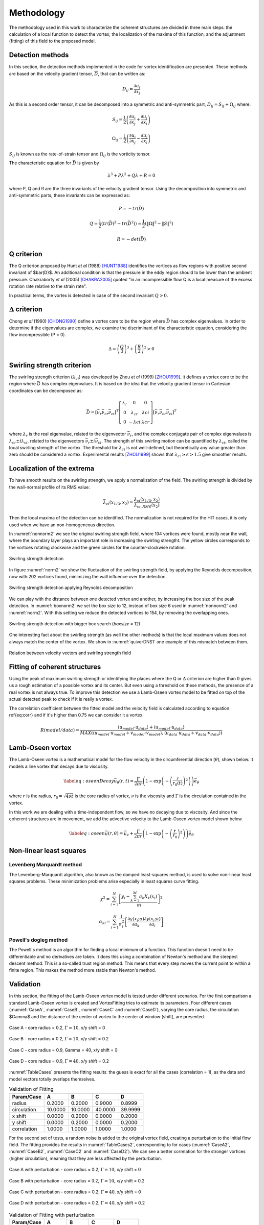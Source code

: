 Methodology
===========

The methodology used in this work to characterize the coherent structures are
divided in three main steps: the calculation of a local function to detect the
vortex; the localization of the maxima of this function; and the adjustment
(fitting) of this field to the proposed model.

Detection methods
-----------------
In this section, the detection methods implemented in the code for vortex
identification are presented. These methods are based on the velocity gradient
tensor, :math:`\overline{D}`, that can be written as:


.. math::
   D_{ij} = \frac{\partial u_i}{\partial x_j}

As this is a second order tensor, it can be decomposed into a symmetric and
anti-symmetric part, :math:`D_{ij} = S_{ij} + \Omega_{ij}` where:

.. math::
   S_{ij} = \frac{1}{2} \left(\frac{\partial u_i}{\partial x_j} +
   \frac{\partial u_j}{\partial x_i}\right)

.. math::
   \Omega_{ij} = \frac{1}{2} \left(\frac{\partial u_i}{\partial x_j} -
   \frac{\partial u_j}{\partial x_i}\right)

:math:`S_{ij}` is known as the rate-of-strain tensor and :math:`\Omega_{ij}` is the
vorticity tensor.

The characteristic equation for :math:`\bar{D}` is given by

.. math::
   \lambda^3 + P \lambda^2 + Q \lambda + R = 0

where P, Q and R are the three invariants of the velocity gradient tensor. Using
the decomposition into symmetric and anti-symmetric parts, these invariants
can be expressed as:

.. math::
   
   P = -tr(\bar{D})

.. math::
   Q = \frac{1}{2} (tr(\bar{D})^2 -tr(\bar{D}^2)) = \frac{1}{2} (\|\Omega\|^2 -\|S\|^2)

.. math::
   R = -det(\bar{D})

Q criterion
-----------

The Q criterion proposed by Hunt *et al* (1988) [HUNT1988]_ identifies the vortices
as flow regions with positive second invariant of $\bar{D}$. An additional
condition is that the pressure in the eddy region should to be lower than the
ambient pressure. Chakraborty *et al* (2005) [CHAKRA2005]_ quoted "in
an incompressible flow Q is a local measure of the excess rotation rate relative
to the strain rate".

In practical terms, the vortex is detected in case of the second invariant  :math:`Q > 0`.

:math:`\Delta` criterion
------------------------

Chong *et al* (1990) [CHONG1990]_ define a vortex core to be the region where 
:math:`\bar{D}` has complex eigenvalues. In order to determine if the eigenvalues
are complex, we examine the discriminant of the characteristic equation, considering
the flow incompressible (P = 0).

.. math::
   \Delta = \left(\frac{Q}{3}\right)^3 + \left(\frac{R}{2}\right)^2 > 0


Swirling strength criterion
---------------------------

The swirling strength criterion (:math:`\lambda_{ci}`) was developed by Zhou
*et al* (1999) [ZHOU1999]_. It defines a vortex core to be the region where
:math:`\bar{D}` has complex eigenvalues. It is based on the idea that the
velocity gradient tensor in Cartesian coordinates can be decomposed as:

.. math::
   \bar{D} = [\bar{\nu_r} \bar{\nu_{cr}} \bar{\nu_{ci}}]^T
   \left[\begin{array}{ccc}
   \lambda_r & 0 & 0 \\
   0 & \lambda_{cr} & \lambda{ci} \\
   0 & -\lambda{ci} & \lambda{cr} \end{array}\right]
   [\bar{\nu_r} \bar{\nu_{cr}} \bar{\nu_{ci}}]^T

where :math:`\lambda_r` is the real eigenvalue, related to the eigenvector
:math:`\bar{\nu_r}`, and the complex conjugate pair of complex eigenvalues is
:math:`\lambda_{cr}  \pm i\lambda_{ci}`, related to the eigenvectors
:math:`\bar{\nu_r} \pm i\bar{\nu_{ci}}`. The strength of this swirling motion can
be quantified by :math:`\lambda_{ci}`, called the local swirling strength of the
vortex. The threshold for :math:`\lambda_{ci}` is not well-defined, but theoretically
any value greater than zero should be considered a vortex. Experimental results
[ZHOU1999]_ shows that :math:`\lambda_{ci} \geq \epsilon > 1.5` give smoother results.


Localization of the extrema
---------------------------

To have smooth results on the swirling strength, we apply a normalization of the
field. The swirling strength is divided by the wall-normal profile of its RMS value:

.. math::
   \bar{\lambda}_{ci}(x_{1/3},x_2) = \frac{\lambda_{ci}(x_{1/3},x_2)}{\lambda_{ci,RMS}(x_2)}

Then the local maxima of the detection can be identified. The normalization is
not required for the HIT cases, it is only used when we have an non-homogeneous
direction.

In :numref:`nonnorm2` we see the original swirling strength field, where
104 vortices were found, mostly near the wall, where the boundary layer plays an
important role in increasing the swirling strengtht. The yellow circles corresponds
to the vortices rotating clockwise and the green circles for the counter-clockwise
rotation. 

.. _nonnorm2:
.. figure:: _images/PIVnonnormalized.png
   :alt: non normalized PIV field - Swirling strength detection
   :align: center
   
   Swirling strength detection

In figure :numref:`norm2` we show the fluctuation of the swirling strength field,
by applying the Reynolds decomposition, now with 202 vortices found, minimizing
the wall influence over the detection.

.. _norm2:
.. figure:: _images/PIVnormalized.png
   :alt: normalized PIV field - Swirling strength detection
   :align: center
   
   Swirling strength detection applying Reynolds decomposition

We can play with the distance between one detected vortex and another, by increasing
the box size of the peak detection. In :numref:`boxnorm2` we set the box size
to 12, instead of box size 6 used in :numref:`nonnorm2` and :numref:`norm2`.
With this setting we reduce the detected vortices to 154, by removing the overlapping
ones.

.. _boxnorm2:
.. figure:: _images/PIVbox12normalized.png
   :alt: normalized PIV field with boxsize = 12 - Swirling strength detection
   :align: center
   
   Swirling strength detection with bigger box search (*boxsize* = 12)

One interesting fact about the swirling strength (as well the other methods) is
that the local maximum values does not always match the center of the vortex. We
show in :numref:`quiverDNS1` one example of this mismatch between them.

.. _quiverDNS1:
.. figure:: _images/dns_quiver1.png
   :alt: relation between velocity vectors and swirling strength field
   :align: center
   
   Relation between velocity vectors and swirling strength field

Fitting of coherent structures
------------------------------

Using the peak of maximum swirling strength or identifying the places where the
Q or :math:`\Delta` criterion are higher than 0 gives us a rough estimation of a possible
vortex and its center. But even using a threshold on these methods, the presence
of a real vortex is not always true. To improve this detection we use a Lamb-Oseen
vortex model to be fitted on top of the actual detected peak to check if it is
really a vortex. 

The correlation coefficient between the fitted model and the velocity field is calculated according to equation \ref{eq:corr} and if it's higher than 0.75 we can consider it a vortex.

.. math::
   R(model/data) = \frac{\langle u_{model} \cdot u_{data} \rangle +
                         \langle u_{model} \cdot u_{data} \rangle}
                        {MAX(\langle u_{model} \cdot u_{model} +
                              v_{model} \cdot v_{model}  \rangle, 
                             \langle u_{data} \cdot u_{data} +
                              v_{data} \cdot v_{data}\rangle)}
..   \label{eq:corr}
   R(model/data) = \left( \frac{\langle (\vec{u}_{data}-\vec{u}_c).(\vec{u}_{model}
   -\vec{u}_c)\rangle }{\sqrt{\langle (\vec{u}_{data}-\vec{u}_c)^2\rangle}
   \sqrt{\langle (\vec{u}_{model}-\vec{u}_c)^2\rangle}} \right)^{1/2}

Lamb-Oseen vortex
-----------------

The Lamb-Oseen vortex is a mathematical model for the flow velocity in the
circumferential direction (:math:`\theta`), shown below. It
models a line vortex that decays due to viscosity.

.. math::
   \label{eq:oseenDecay}
   \vec{u}_\theta(r,t) = \frac{\Gamma}{2\pi r} \left( 1 - \exp \left(
   -\left(\frac{r}{r_0(t)}\right)^2\right)\right) \vec{e}_{\theta}

where :math:`r` is the radius, :math:`r_0 = \sqrt{4 \nu t}` is the core radius of vortex,
:math:`\nu` is the viscosity and :math:`\Gamma` is the circulation contained in the vortex. 

In this work we are dealing with a time-independent flow, so we have no decaying
due to viscosity. And since the coherent structures are in movement, we add the
advective velocity to the Lamb-Oseen vortex model shown below.  

.. math::
   \label{eq:oseen}
   \vec{u}(r,\theta) = \vec{u}_c + \frac{\Gamma}{2\pi r} \left( 1 - \exp \left(
   -\left(\frac{r}{r_0}\right)^2\right)\right) \vec{e}_{\theta}

Non-linear least squares
------------------------

Levenberg Marquardt method
``````````````````````````

The Levenberg–Marquardt algorithm, also known as the damped least-squares method,
is used to solve non-linear least squares problems. These minimization problems
arise especially in least squares curve fitting.

.. math::
   \chi^2 = \sum_{i=1}^N \left[ \frac{y_i - \sum_{k=1}^M a_k X_k (x_i)}{\sigma i} \right]^2

.. math::
   \alpha_{kl} = \sum_{i=1}^N \frac{1}{\sigma_i^2} \left[ \frac{\partial y(x_i;a)}{\partial a_k} \frac{\partial y(x_i;a)}{\partial a_l} \right]

Powell's dogleg method
``````````````````````

The Powell's method is an algorithm for finding a local minimum of a function.
This function doesn't need to be differentiable and no derivatives are taken. It
does this using a combination of Newton's method and the steepest descent method.
This is a so-called trust region method. This means that every step moves the
current point to within a finite region. This makes the method more stable than
Newton's method.


Validation
----------

In this section, the fitting of the Lamb-Oseen vortex model is tested under different scenarios.
For the first comparison a standard Lamb-Oseen vortex is created and VortexFitting tries to estimate its parameters.
Four different cases (:numref:`CaseA`, :numref:`CaseB`, :numref:`CaseC` and :numref:`CaseD`), varying the core radius, the circulation $\Gamma$ and the distance of the center of vortex to the center of window (shift), are presented.

.. _CaseA:
.. figure:: _images/test_02_10.png
   :width: 45 %
   :alt: Case A - core radius = 0.2, Gamma = 10, x/y shift = 0
   :align: center

   Case A - core radius = 0.2, :math:`\Gamma = 10`, x/y shift = 0

.. _CaseB:
.. figure:: _images/test_02_10_02.png
   :width: 45 %
   :alt: Case B - core radius = 0.2, Gamma = 10, x/y shift = 0.2
   :align: center

   Case B - core radius = 0.2, :math:`\Gamma = 10`, x/y shift = 0.2
   
.. _CaseC:   
.. figure:: _images/test_09_40.png
   :width: 45 %
   :alt: Case C - core radius = 0.9, :math:`\Gamma = 40`, x/y shift = 0
   :align: center

   Case C - core radius = 0.9, Gamma = 40, x/y shift = 0

.. _CaseD:   
.. figure:: _images/test_09_40_02.png
   :width: 45 %
   :alt: Case D - core radius = 0.9, Gamma = 40, x/y shift = 0.2
   :align: center

   Case D - core radius = 0.9, :math:`\Gamma = 40`, x/y shift = 0.2

:numref:`TableCases` presents the fitting results: the guess is exact for all the cases (correlation = 1), as the data and model vectors totally overlaps themselves.

.. _TableCases:
.. table:: Validation of Fitting

    +-----------+-------+-------+-------+-------+
    |Param/Case |A      |B      |C      |D      |
    +===========+=======+=======+=======+=======+
    |radius     |0.2000 |0.2000 |0.9000 |0.8999 |
    +-----------+-------+-------+-------+-------+
    |circulation|10.0000|10.0000|40.0000|39.9999|
    +-----------+-------+-------+-------+-------+
    |x shift    |0.0000 |0.2000 |0.0000 |0.2000 |
    +-----------+-------+-------+-------+-------+
    |y shift    |0.0000 |0.2000 |0.0000 |0.2000 |
    +-----------+-------+-------+-------+-------+
    |correlation|1.0000 |1.0000 |1.0000 |1.0000 |
    +-----------+-------+-------+-------+-------+


For the second set of tests, a random noise is added to the original vortex field, creating a perturbation to the initial flow field.
The fitting provides the results in :numref:`TableCases2`, corresponding to for cases (:numref:`CaseA2`, :numref:`CaseB2`, :numref:`CaseC2` and :numref:`CaseD2`).
We can see a better correlation for the stronger vortices (higher circulation), meaning that they are less affected by the perturbation. 

.. _CaseA2:
.. figure:: _images/test_02_10N.png
   :width: 45 %
   :alt: Case A with perturbation - core radius = 0.2, Gamma = 10, x/y shift = 0
   :align: center

   Case A with perturbation - core radius = 0.2, :math:`\Gamma = 10`, x/y shift = 0

.. _CaseB2:
.. figure:: _images/test_02_10_02N.png
   :width: 45 %
   :alt: Case B with perturbation - core radius = 0.2, Gamma = 10, x/y shift = 0.2
   :align: center

   Case B with perturbation - core radius = 0.2, :math:`\Gamma = 10`, x/y shift = 0.2
   
.. _CaseC2:   
.. figure:: _images/test_09_40N.png
   :width: 45 %
   :alt: Case C with perturbation - core radius = 0.2, Gamma = 40, x/y shift = 0
   :align: center

   Case C with perturbation - core radius = 0.2, :math:`\Gamma = 40`, x/y shift = 0

.. _CaseD2:   
.. figure:: _images/test_09_40_02N.png
   :width: 45 %
   :alt: Case D with perturbation - core radius = 0.2, Gamma = 40, x/y shift = 0.2
   :align: center

   Case D with perturbation - core radius = 0.2, :math:`\Gamma = 40`, x/y shift = 0.2


.. _TableCases2:
.. table:: Validation of Fitting with perturbation

    +-----------+-------+-------+-------+-------+
    |Param/Case |A      |B      |C      |D      |
    +===========+=======+=======+=======+=======+
    |radius     |0.1917 |0.2427 |0.9067 |0.9169 |
    +-----------+-------+-------+-------+-------+
    |circulation|10.1863|9.9743 |40.4885|40.5987|
    +-----------+-------+-------+-------+-------+
    |x shift    |0.0035 |0.1946 |0.0098 |0.1953 |
    +-----------+-------+-------+-------+-------+
    |y shift    |0.0028 |0.1918 |0.0085 |0.1995 |
    +-----------+-------+-------+-------+-------+
    |correlation|0.9406 |0.9153 |0.9895 |0.9869 |
    +-----------+-------+-------+-------+-------+


|
|

References
----------

.. [ZHOU1999] Zhou J., Adrian R. J., Balachandar S., and Kendall T. M.
   *Mechanisms for generating coherent packets of hairpin vortices in channel flow.*
   J. Fluid Mech., 387:353–396, 1999.

.. [CHAKRA2005] Chakraborty P., Balachandar S., and Adrian R. J. 
   *On the relationships between local vortex identification schemes.*
   J. Fluid Mech., 535:189–214, 2005.

.. [CHONG1990] Chong M. S., Perry A. E., and Cantwell B. J. 
   *A general classification of three-dimensional flow fields.*
   Phys. Fluids, 2:765–777, 1990.

.. [HUNT1988] Hunt, J. C. R., Wray, A. A. & Moin, P.
   *Eddies, stream, and convergence zones in turbulent flows.*
   Center for Turbulence Research Report, CTR-S88, 1988

